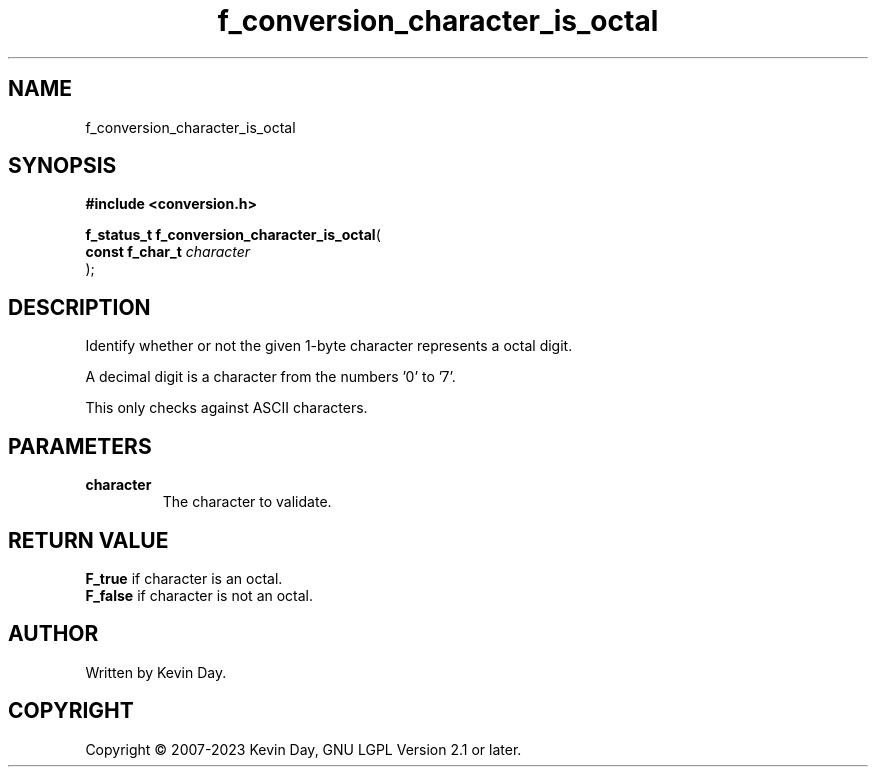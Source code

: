 .TH f_conversion_character_is_octal "3" "July 2023" "FLL - Featureless Linux Library 0.6.6" "Library Functions"
.SH "NAME"
f_conversion_character_is_octal
.SH SYNOPSIS
.nf
.B #include <conversion.h>
.sp
\fBf_status_t f_conversion_character_is_octal\fP(
    \fBconst f_char_t \fP\fIcharacter\fP
);
.fi
.SH DESCRIPTION
.PP
Identify whether or not the given 1-byte character represents a octal digit.
.PP
A decimal digit is a character from the numbers '0' to '7'.
.PP
This only checks against ASCII characters.
.SH PARAMETERS
.TP
.B character
The character to validate.

.SH RETURN VALUE
.PP
\fBF_true\fP if character is an octal.
.br
\fBF_false\fP if character is not an octal.
.SH AUTHOR
Written by Kevin Day.
.SH COPYRIGHT
.PP
Copyright \(co 2007-2023 Kevin Day, GNU LGPL Version 2.1 or later.
